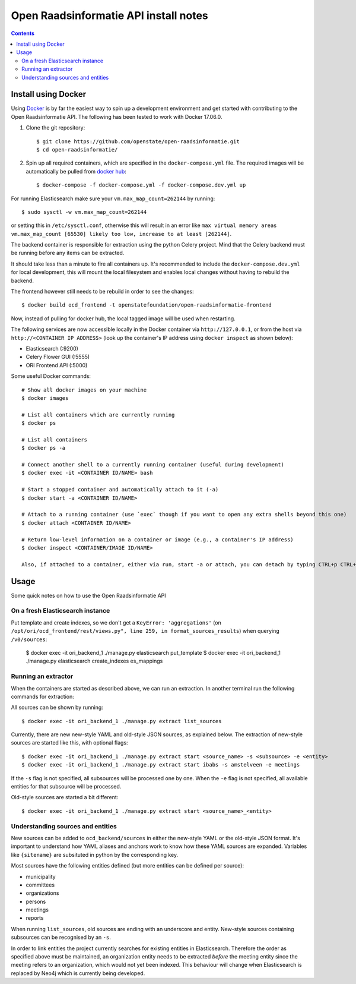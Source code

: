 Open Raadsinformatie API install notes
######################################

.. contents::

Install using Docker
=============

Using `Docker <http://www.docker.com/>`_ is by far the easiest way to spin up a development environment and get started with contributing to the Open Raadsinformatie API. The following has been tested to work with Docker 17.06.0.

1. Clone the git repository::

   $ git clone https://github.com/openstate/open-raadsinformatie.git
   $ cd open-raadsinformatie/

2. Spin up all required containers, which are specified in the ``docker-compose.yml`` file. The required images will be automatically be pulled from `docker hub <https://hub.docker.com/u/openstatefoundation/>`_::

   $ docker-compose -f docker-compose.yml -f docker-compose.dev.yml up

For running Elasticsearch make sure your ``vm.max_map_count=262144`` by running::

   $ sudo sysctl -w vm.max_map_count=262144

or setting this in ``/etc/sysctl.conf``, otherwise this will result in an error like ``max virtual memory areas vm.max_map_count [65530] likely too low, increase to at least [262144]``.

The backend container is responsible for extraction using the python Celery project. Mind that the Celery backend must be running before any items can be extracted.

It should take less than a minute to fire all containers up. It's recommended to include the ``docker-compose.dev.yml`` for local development, this will mount the local filesystem and enables local changes without having to rebuild the backend.

The frontend however still needs to be rebuild in order to see the changes::

   $ docker build ocd_frontend -t openstatefoundation/open-raadsinformatie-frontend

Now, instead of pulling for docker hub, the local tagged image will be used when restarting.

The following services are now accessible locally in the Docker container via ``http://127.0.0.1``, or from the host via ``http://<CONTAINER IP ADDRESS>`` (look up the container's IP address using ``docker inspect`` as shown below):

* Elasticsearch (:9200)
* Celery Flower GUI (:5555)
* ORI Frontend API (:5000)

Some useful Docker commands::

   # Show all docker images on your machine
   $ docker images

   # List all containers which are currently running
   $ docker ps

   # List all containers
   $ docker ps -a

   # Connect another shell to a currently running container (useful during development)
   $ docker exec -it <CONTAINER ID/NAME> bash

   # Start a stopped container and automatically attach to it (-a)
   $ docker start -a <CONTAINER ID/NAME>

   # Attach to a running container (use `exec` though if you want to open any extra shells beyond this one)
   $ docker attach <CONTAINER ID/NAME>

   # Return low-level information on a container or image (e.g., a container's IP address)
   $ docker inspect <CONTAINER/IMAGE ID/NAME>

   Also, if attached to a container, either via run, start -a or attach, you can detach by typing CTRL+p CTRL+q

Usage
============

Some quick notes on how to use the Open Raadsinformatie API

On a fresh Elasticsearch instance
------------

Put template and create indexes, so we don't get a ``KeyError: 'aggregations'`` (on ``/opt/ori/ocd_frontend/rest/views.py", line 259, in format_sources_results``) when querying ``/v0/sources``:

   $ docker exec -it ori_backend_1 ./manage.py elasticsearch put_template
   $ docker exec -it ori_backend_1 ./manage.py elasticsearch create_indexes es_mappings

Running an extractor
------------

When the containers are started as described above, we can run an extraction. In another terminal run the following commands for extraction:

All sources can be shown by running::

   $ docker exec -it ori_backend_1 ./manage.py extract list_sources

Currently, there are new new-style YAML and old-style JSON sources, as explained below.
The extraction of new-style sources are started like this, with optional flags::

   $ docker exec -it ori_backend_1 ./manage.py extract start <source_name> -s <subsource> -e <entity>
   $ docker exec -it ori_backend_1 ./manage.py extract start ibabs -s amstelveen -e meetings

If the ``-s`` flag is not specified, all subsources will be processed one by one.
When the ``-e`` flag is not specified, all available entities for that subsource will be processed.

Old-style sources are started a bit different::

   $ docker exec -it ori_backend_1 ./manage.py extract start <source_name>_<entity>

Understanding sources and entities
------------

New sources can be added to ``ocd_backend/sources`` in either the new-style YAML or the old-style JSON format.
It's important to understand how YAML aliases and anchors work to know how these YAML sources are expanded.
Variables like ``{sitename}`` are subsituted in python by the corresponding key.

Most sources have the following entities defined (but more entities can be defined per source):

* municipality
* committees
* organizations
* persons
* meetings
* reports

When running ``list_sources``, old sources are ending with an underscore and entity.
New-style sources containing subsources can be recognised by an ``-s``.

In order to link entities the project currently searches for existing entities in Elasticsearch.
Therefore the order as specified above must be maintained, an organization entity needs to be extracted *before* the meeting entity since the meeting refers to an organization, which would not yet been indexed.
This behaviour will change when Elasticsearch is replaced by Neo4j which is currently being developed.
